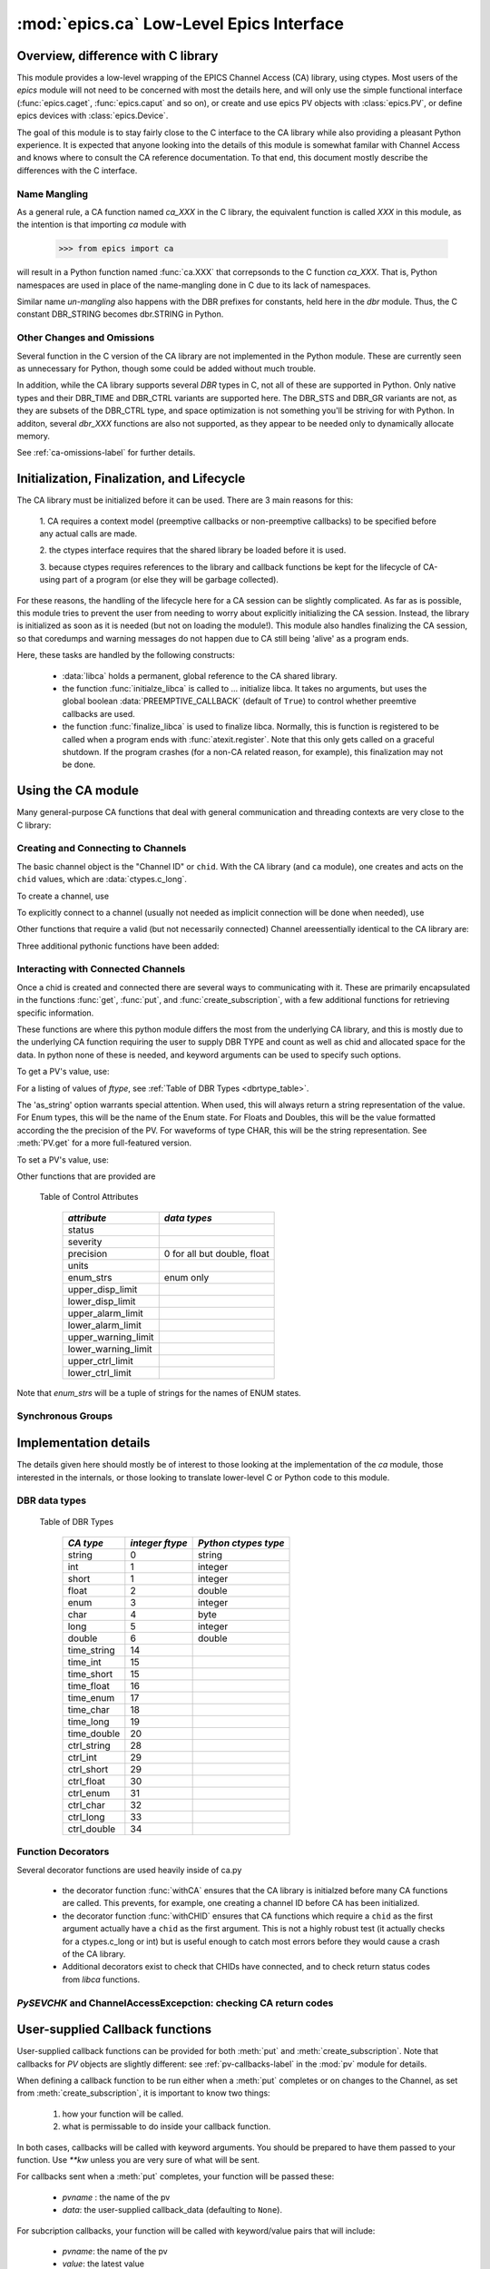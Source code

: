 =========================================
:mod:`epics.ca` Low-Level Epics Interface
=========================================

Overview, difference with C library
===================================

This module provides a low-level wrapping of the EPICS Channel Access (CA)
library, using ctypes.  Most users of the `epics` module will not need to
be concerned with most the details here, and will only use the simple
functional interface (:func:`epics.caget`, :func:`epics.caput` and so on),
or create and use epics PV objects with :class:`epics.PV`, or define epics
devices with :class:`epics.Device`. 

The goal of this module is to stay fairly close to the C interface to the
CA library while also providing a pleasant Python experience.  It is
expected that anyone looking into the details of this module is somewhat
familar with Channel Access and knows where to consult the CA reference
documentation.  To that end, this document mostly describe the differences
with the C interface.


Name Mangling
~~~~~~~~~~~~~

As a general rule, a CA function named `ca_XXX` in the C library, the
equivalent function is called `XXX` in this module, as the intention is
that importing `ca` module with

    >>> from epics import ca

will result in a Python function named :func:`ca.XXX` that correpsonds to
the C function `ca_XXX`.
That is, Python namespaces are used in place of the name-mangling done in C
due to its lack of namespaces.

Similar name *un-mangling* also happens with the DBR prefixes for
constants, held here in the `dbr` module.  Thus, the C constant DBR_STRING
becomes dbr.STRING in Python.


Other Changes and Omissions
~~~~~~~~~~~~~~~~~~~~~~~~~~~~

Several function in the C version of the CA library are not implemented in
the Python module.  These are currently seen as unnecessary for Python, 
though some could be added without much trouble.

In addition, while the CA library supports several `DBR` types in C, not
all of these are supported in Python. Only native types and their DBR_TIME
and DBR_CTRL variants are supported here.  The DBR_STS and DBR_GR variants
are not, as they are subsets of the DBR_CTRL type, and space optimization
is not something you'll be striving for with Python.  In additon, several
`dbr_XXX` functions are also not supported, as they appear to be needed
only to dynamically allocate memory.

See :ref:`ca-omissions-label` for further details.


..  _ca-init-label:

Initialization, Finalization, and Lifecycle
===========================================

.. module:: ca
   :synopsis: low-level Channel Access  module.

The CA library must be initialized before it can be used.  There are 3 main
reasons for this: 

  1. CA requires a context model (preemptive callbacks or  non-preemptive
  callbacks) to be specified before any actual calls are  made. 

  2. the ctypes interface requires that the shared library be loaded
  before it is used.

  3. because ctypes requires references to the library and callback
  functions be kept for the lifecycle of CA-using part of a program (or
  else they will be garbage collected). 

For these reasons, the handling of the lifecycle here for a CA session can
be slightly complicated.  As far as is possible, this module tries to
prevent the user from needing to worry about explicitly initializing the CA
session.  Instead, the library is initialized as soon as it is needed (but
not on loading the module!).  This module also handles finalizing the CA
session, so that coredumps and warning messages do not happen due to CA
still being 'alive' as a program ends.

Here, these tasks are handled by the following constructs:

   * :data:`libca` holds a permanent, global reference to the CA shared
     library.

   * the function :func:`initialze_libca` is called to ... initialize
     libca.  It takes no arguments, but uses the global boolean
     :data:`PREEMPTIVE_CALLBACK` (default of ``True``) to control whether
     preemtive callbacks are used.

   * the function :func:`finalize_libca` is used to finalize libca.
     Normally, this is function is registered to be called when a program
     ends with :func:`atexit.register`.  Note that this only gets called on
     a graceful shutdown. If the program crashes (for a non-CA related
     reason, for example), this finalization may not be done.
       

.. data:: PREEMPTIVE_CALLBACK 

   sets whether preemptive callbacks will be used.  The default value is
   ``True``.  This **MUST** be set before any other use of the CA library.

   With preemptive callbacks enabled, EPICS communication will
   not require client code to continually poll for changes.  

   More information on 

Using the CA module
====================

Many general-purpose CA functions that deal with general communication and
threading contexts are very close to the C library:

.. function::  context_create(context=0)

.. function::  context_destroy()

.. function::  attach_context(context)

.. function::  detach_context()

.. function::  current_context()

.. function::  client_status(context,level)

.. function::  message(status)

.. function::  flush_io()

.. function::  pend_io(t=1.0)

.. function::  pend_event(t=1.e-5)

.. function::  poll(ev=1.e-4,io=1.0)

     A notable addition the function which is equivalent to::
    
         pend_event(ev) 
	 pend_io_(io)


Creating and Connecting to Channels
~~~~~~~~~~~~~~~~~~~~~~~~~~~~~~~~~~~~

The basic channel object is the "Channel ID" or ``chid``.  With the CA
library (and ``ca`` module), one creates and acts on the ``chid`` values, which are
:data:`ctypes.c_long`.

To create a channel, use

.. function:: create_channel(pvname,connect=False,userfcn=None)
   
    *pvname*   
      the name of the PV to create.
    *connect* 
     (True/False) whether to (try to) connnect now.
    *userfcn*
      a Python callback function to be called when the
      connection state changes.   This function should be
      prepared to accept keyword arguments of
      
         * `pvname`  name of pv
         * `chid`    chid value 
         * `conn`    True/False:  whether channel is connected.

   This returns a ``chid``.  Here


    Internally, a connection callback is used so that you should
    not need to explicitly connect to a channel.

To explicitly connect to a channel (usually not needed as implicit connection
will be done when needed), use

.. function:: connect_channel(chid,timeout=None,verbose=False,force=True)

  
   This explicitly tries to connect to a channel, waiting up to timeout for a
   channel to connect.  It returns the connection state.

    Normally, channels will connect very fast, and the connection callback
    will succeed the first time.

    For un-connected Channels (that are nevertheless queried), the 'ts'
    (timestamp of last connecion attempt) and 'failures' (number of failed
    connection attempts) from the _cache will be used to prevent spending too
    much time waiting for a connection that may never happen.

Other functions that require a valid (but not necessarily connected) Channel areessentially identical to the CA library are:

.. function::   name(chid)

.. function::   host_name(chid)

.. function::   element_count(chid)

.. function::     read_access(chid)

.. function::     write_access(chid)

.. function::     field_type(chid)

.. function::     clear_channel(chid)

.. function::     state(chid)

Three additional pythonic functions have been added:

.. function::     isConnected(chid)

   returns (dbr.CS_CONN==state(chid)) ie True or False for a connected, 
   unconnected channel

.. function:: access(chid)

   returns (read_access(chid) + 2 * write_access(chid))

.. function::    promote_type(chid,use_time=False,use_ctrl=False)

  which promotes the native field type of a chid to its TIME or CTRL variant.
  See :ref:`Table of DBR Types <dbrtype_table>`.

..  data::  _cache

    The ca module keeps a global cache of Channels that holds connection
    status and a bit of internal information for all known PVs.  This cache
    is not intended for general use, .... but ...

.. function:: show_cache(print_out=True)

   this function will print out a listing of PVs in the current session to
   standard output.  Use the *print_out=False* option to be returned the
   listing instead of having it printed. 


Interacting with Connected Channels
~~~~~~~~~~~~~~~~~~~~~~~~~~~~~~~~~~~~

Once a chid is created and connected there are several ways to
communicating with it.  These are primarily encapsulated in the functions
:func:`get`, :func:`put`, and :func:`create_subscription`, with a few
additional functions for retrieving specific information.

These functions are where this python module differs the most from the
underlying CA library, and this is mostly due to the underlying CA function
requiring the user to supply DBR TYPE and count as well as chid and allocated
space for the data.  In python none of these is needed, and keyword arguments
can be used to specify such options.

To get a PV's value, use:

.. method::    get(chid[, ftype=None[, as_string=False[, as_numpy=False]]])

   return the current value for a Channel. Note that there is not a separate form for array data.

   :param chid:  channel ID
   :type  chid:  ctypes.c_long
   :param ftype:  field type to use (native type is default)
   :type ftype:  integer
   :param as_string:  whether to return the string representation of the
       value.  This is not nearly as full-featured as *as_string* for :meth:`PV.get`.
   :type as_string:  True/False
   :param as_numpy:  whether to return the Numerical Python representation
       for array / waveform data.  This is only applied if numpy can be imported.
   :type as_numpy:  True/False

For a listing of values of `ftype`, see :ref:`Table of DBR Types <dbrtype_table>`.

The 'as_string' option warrants special attention.  When used, this will
always return a string representation of the value.  For Enum types, this will
be the name of the Enum state. For Floats and Doubles, this will be the value
formatted according the the precision of the PV.  For waveforms of type CHAR,
this will be the string representation.  See :meth:`PV.get` for a more
full-featured version.

To set a PV's value, use:

.. function::  put(chid, value, wait=False, timeout=20, callback=None,callback_data=None) 

   set the Channel to a value, with options to either wait (block) for the
   process to complete, or to execute a supplied callback function when the
   process has completed.  The chid and value are required.

   :param chid:  channel ID
   :type  chid:  ctypes.c_long
   :param wait:  whether to wait for processing to complete (or time-out) before returning.
   :type  wait:  True/False
   :param timeout:  maximum time to wait for processing to complete before returning anyway.
   :type  timeout:  double
   :param callback: user-supplied function to run when processing has completed.
   :type callback: None or callable
   :param callback_data: extra data to pass on to a user-supplied callback function.

   :meth:`put` returns 1 on success and -1 on timed-out

   Specifying a callback will override setting *wait*=``True``.  This
   callback function will be called with keyword arguments 

       pvname=pvname, data=callback_data

   For more on this *put callback*, see :ref:`ca-callbacks-label` below.

.. function::   create_subscription(chid, use_time=False,use_ctrl=False,  mask=7, userfcn=None)

   create a *change* subscription, so that the user-supplied callback
   function is called on changes to the PV.

   :param use_time: whether to use the TIME variant for the PV type
   :type use_time:  True/False
   :param use_ctrl: whether to use the CTRL variant for the PV type
   :type use_ctrl:  True/False
   :param  mask:    integer bitmask to control which changes result in a     callback   
   :type mask:      integer
   :param userfcn:  user-supplied callback function
   :type userfcn:   callable or None
      
   :rtype: tuple containing *(callback_ref, user_arg_ref, event_id)*
   
   The returned tuple contains *callback_ref* an *user_arg_ref* which are
   references that should be kept for as long as the subscription lives
   (otherwise they may be garbage collected, causing no end of trouble).
   *event_id* is the id for the event (useful for clearing a subscription).

   For more on writing the user-supplied callback, see
   :ref:`ca-callbacks-label` below. 

.. function:: clear_subscription(event_id)
   
   clears a subscription given its *event_id*.

Other functions that are provided are

.. function::  get_timestamp(chid)

   return the timestamp of a channel -- the time of last update.

.. function::  get_severity(chid)

   return the severity of a channel.

.. function::  get_precision(chid)

   return the precision of a channel.  For channels with native type other
   than FLOAT or DOUBLE, this will be 0

.. function:: get_enum_strings(chid)

    return the list of names for ENUM states of a Channel.  Returns  None
    for non-ENUM Channels.

.. function:: get_ctrlvars(chid) 

    returns a dictionary of CTRL fields for a Channel.  Depending on the
    native data type, the keys in this dictionary may include 
    :ref:`Table of Control Attributes <ctrlvars_table>` 

.. _ctrlvars_table: 

   Table of Control Attributes

    ==================== ==============================
     *attribute*             *data types*
    ==================== ==============================
     status                 
     severity               
     precision             0 for all but double, float
     units                  
     enum_strs             enum only
     upper_disp_limit
     lower_disp_limit 
     upper_alarm_limit 
     lower_alarm_limit
     upper_warning_limit 
     lower_warning_limit 
     upper_ctrl_limit
     lower_ctrl_limit
    ==================== ==============================

Note that *enum_strs* will be a tuple of strings for the names of ENUM
states.

.. function:: get_timevars(chid) 

    returns a dictionary of TIME fields for a Channel.  This will contain a
    *status*, *severity*, and *timestamp* key.


..  _ca-sg-label:

Synchronous Groups
~~~~~~~~~~~~~~~~~~~~~~~

.. function::  sg_create()

   create synchronous group.  Returns a *group id*, `gid`, which is used to
   identify this group and is passed to all other synchronous group commands.

.. function::  sg_delete(gid)

   delete a synchronous group

.. function::  sg_block(gid, t=10.0)

   block for a synchronous group to complete processing

.. function::  sg_get(gid,chid[, fype=None[, as_string=False[, as_numpy=True]]])

   perform a `get` within a synchronous group.

.. function::  sg_put(gid,chid, value)

   perform a `put` within a synchronous group.


.. function::  sg_test(gid)
  
  test whether a synchronous group has completed.
 
.. function::  sg_reset(gid)

   resets a synchronous group

..  _ca-implementation-label:

Implementation details
================================

The details given here should mostly be of interest to those looking at the
implementation of the `ca` module, those interested in the internals, or
those looking to translate lower-level C or Python code to this module.

DBR data types
~~~~~~~~~~~~~~~~~

.. _dbrtype_table: 

   Table of DBR Types

    ============== =================== ========================
     *CA type*       *integer ftype*     *Python ctypes type*
    ============== =================== ========================
     string              0                 string
     int                 1                 integer 
     short               1                 integer
     float               2                 double 
     enum                3                 integer
     char                4                 byte
     long                5                 integer
     double              6                 double
                              
     time_string        14    
     time_int           15    
     time_short         15    
     time_float         16    
     time_enum          17    
     time_char          18    
     time_long          19    
     time_double        20    
     ctrl_string        28    
     ctrl_int           29    
     ctrl_short         29    
     ctrl_float         30    
     ctrl_enum          31    
     ctrl_char          32    
     ctrl_long          33    
     ctrl_double        34    
    ============== =================== ========================

Function Decorators 
~~~~~~~~~~~~~~~~~~~~~~~~~~~~~~~

Several decorator functions are used heavily inside of ca.py

   * the decorator function :func:`withCA` ensures that the CA library is
     initialzed before many CA functions are called.  This prevents, for
     example, one creating a channel ID before CA has been initialized.
   
   * the decorator function :func:`withCHID` ensures that CA functions
     which require a ``chid`` as the first argument actually have a
     ``chid`` as the first argument.  This is not a highly robust test (it
     actually checks for a ctypes.c_long or int) but is useful enough to
     catch most errors before they would cause a crash of the CA library.

   * Additional decorators exist to check that CHIDs have connected, and to
     check return status codes from `libca` functions.


..  function:: withConnectedCHID 

    which ensures that the first argument of a function is a connected
    ``chid``.  This test is (intended to be) robust, and will (try to) make
    sure a ``chid`` is actually connected before calling the decorated
    function.
   
`PySEVCHK` and ChannelAccessExcepction: checking CA return codes
~~~~~~~~~~~~~~~~~~~~~~~~~~~~~~~~~~~~~~~~~~~~~~~~~~~~~~~~~~~~~~~~~~~~~~~~~~~~~~~~~~~~~~~~

.. exception:: ChannelAccessException

   This exception is raised when the :mod:`ca` module experiences
   unexpected behavior and must raise an exception

..  function:: PySEVCHK(func_name, status[, expected=dbr.ECA_NORMAL])

    This checks the return *status* returned from a `libca.ca_***` and
    raises a :exc:`ChannelAccessException` if the value does not match the
    *expected* value.  

    The message from the exception will include the *func_name* (name of
    the Python function) and the CA message from :mod:`message`.



..  function:: withSEVCHK

    a decorator to handle the common case of a function whose return value
    is from a `libca.ca_***` function and whose return value should be ``dbr.ECA_NORMAL``.


..  _ca-callbacks-label:
       
User-supplied Callback functions
================================

User-supplied callback functions can be provided for both :meth:`put` and
:meth:`create_subscription`.  Note that callbacks for `PV` objects are
slightly different: see :ref:`pv-callbacks-label` in the :mod:`pv` module
for details.

When defining a callback function to be run either when a :meth:`put`
completes or on changes to the Channel, as set from
:meth:`create_subscription`, it is important to know two things:

    1)  how your function will be called.
    2)  what is permissable to do inside your callback function.

In both cases, callbacks will be called with keyword arguments.  You should be
prepared to have them passed to your function.  Use `**kw` unless you are very
sure of what will be sent.

For callbacks sent when a :meth:`put` completes, your function will be passed these:

    * `pvname` : the name of the pv 
    * `data`:  the user-supplied callback_data (defaulting to ``None``). 

For subcription callbacks, your function will be called with keyword/value
pairs that will include:

    * `pvname`: the name of the pv 
    * `value`: the latest value
    * `count`: the number of data elements
    * `ftype`: the numerical CA type indicating the data type
    * `status`: the status of the PV (1 for OK)
    * `chid`: the integer address for the channel ID.

Depending on the data type, and whether the CTRL or TIME variant was used,
the callback function may also include some of these as keyword arguments:

    * `enum_strs`: the list of enumeration strings
    * `precision`: number of decimal places of precision.
    * `units`:  string for PV units
    * `severity`: PV severity
    * `timestamp`: timestamp from CA server.

A user-supplied callback will be run 'inside' a CA function, and cannot
reliably make any other CA calls -- this can cause instability..  It is
helpful to think 'this all happens inside of a pend_event call', and in an
epics thread that may or may not be the main thread of your program.  It is
advisable to keep the callback functions short, not resource-intensive, and
to consider strategies which use the callback to record that a change has
occurred and then act on that change outside of the callback (perhaps in a
separate thread, perhaps after pend_event() has completed, etc).

    
..  _ca-omissions-label:

Omissions
=========

Several parts of the CA library are not implemented in the Python module.
These are currently seen as unneeded (with notes where appropriate for
alternatives), though they could be added on request.  

.. function::  ca_add_exception_event
   
   *Not implemented*: Python exceptions are raised where appropriate and
   can be used in user code. 

.. function:: ca_add_fd_registration

   *Not implemented* 
   
.. function:: ca_replace_access_rights_event

   *Not implemented* 

.. function:: ca_replace_printf_handler

   *Not implemented* 

.. function:: ca_client_status

   *Not implemented* 

.. function:: ca_set_puser

   *Not implemented* : it is easy to pass user-defined data to callbacks as needed.

.. function:: ca_puser

   *Not implemented*: it is easy to pass user-defined data to callbacks as needed.

.. function::  ca_SEVCHK

   *Not implemented*: the Python function :func:`Py_SEVCHK` is
   approximately the same.
.. function::  ca_signal

   *Not implemented*: the Python function :func:`Py_SEVCHK` is
   approximately the same. 

.. function:: ca_test_event

   *Not implemented*:  this appears to be a function for debugging events.
   These are easy enough to simulate by directly calling Python callback
   functions. 

.. function:: ca_dump_dbr

   *Not implemented*

In addition, not all `DBR` types in the CA C library are supported.   

Only native types and their DBR_TIME and DBR_CTRL variants are supported:
DBR_STS and DBR_GR variants are not. Several `dbr_XXX` functions are also
not supported, as they are needed only to dynamically allocate memory.


